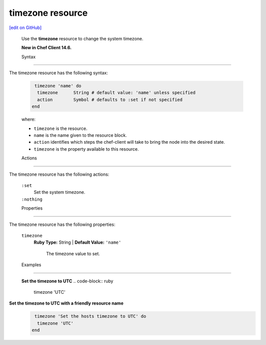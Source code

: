 =====================================================
timezone resource
=====================================================
`[edit on GitHub] <https://github.com/chef/chef-web-docs/blob/master/chef_master/source/resource_timezone.rst>`__
 
 Use the **timezone** resource to change the system timezone.
 
 **New in Chef Client 14.6.**

 Syntax

=====================================================

The timezone resource has the following syntax:

 .. code-block:: ruby

   timezone 'name' do
    timezone      String # default value: 'name' unless specified
    action        Symbol # defaults to :set if not specified
  end

 where:

 * ``timezone`` is the resource.
 * ``name`` is the name given to the resource block.
 * ``action`` identifies which steps the chef-client will take to bring the node into the desired state.
 * ``timezone`` is the property available to this resource.

 Actions
=====================================================

The timezone resource has the following actions:

 ``:set``
    Set the system timezone.

 ``:nothing``
   .. tag resources_common_actions_nothing

    Define this resource block to do nothing until notified by another resource to take action. When this resource is notified, this resource block is either run immediately or it is queued up to be run at the end of the Chef Client run.

    .. end_tag
 
 Properties
=====================================================

The timezone resource has the following properties:

 ``timezone``
   **Ruby Type:** String | **Default Value:** ``'name'``

    The timezone value to set.


 Examples
==========================================

 **Set the timezone to UTC**
 .. code-block:: ruby

   timezone 'UTC'
  
**Set the timezone to UTC with a friendly resource name**
 .. code-block:: ruby

   timezone 'Set the hosts timezone to UTC' do
    timezone 'UTC'
  end

